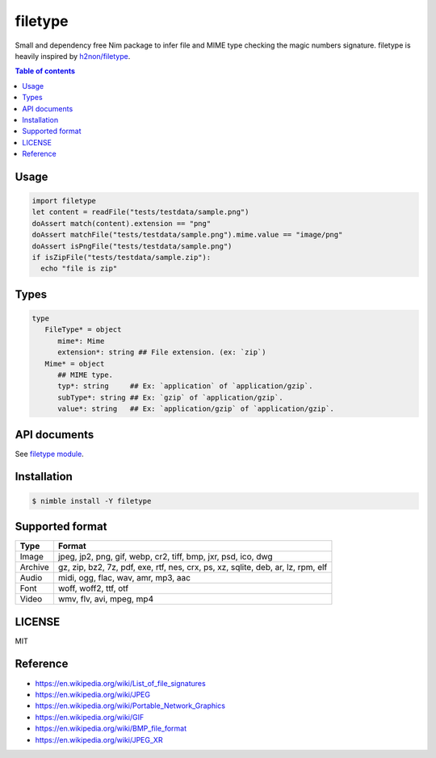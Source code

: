 ====
filetype
====

|gh-actions|

Small and dependency free Nim package to infer file and MIME type checking the magic numbers signature.
filetype is heavily inspired by `h2non/filetype <https://github.com/h2non/filetype>`_.

.. contents:: Table of contents

Usage
=====

.. code-block:: nim

   import filetype
   let content = readFile("tests/testdata/sample.png")
   doAssert match(content).extension == "png"
   doAssert matchFile("tests/testdata/sample.png").mime.value == "image/png"
   doAssert isPngFile("tests/testdata/sample.png")
   if isZipFile("tests/testdata/sample.zip"):
     echo "file is zip"

Types
=============

.. code-block:: nim

   type
      FileType* = object
         mime*: Mime
         extension*: string ## File extension. (ex: `zip`)
      Mime* = object
         ## MIME type.
         typ*: string     ## Ex: `application` of `application/gzip`.
         subType*: string ## Ex: `gzip` of `application/gzip`.
         value*: string   ## Ex: `application/gzip` of `application/gzip`.

API documents
=============

See `filetype module <https://jiro4989.github.io/filetype/filetype.html>`_.

Installation
============

.. code-block:: shell

   $ nimble install -Y filetype

Supported format
================

=======   ======
Type      Format
=======   ======
Image     jpeg, jp2, png, gif, webp, cr2, tiff, bmp, jxr, psd, ico, dwg
Archive   gz, zip, bz2, 7z, pdf, exe, rtf, nes, crx, ps, xz, sqlite, deb, ar, lz, rpm, elf
Audio     midi, ogg, flac, wav, amr, mp3, aac
Font      woff, woff2, ttf, otf
Video     wmv, flv, avi, mpeg, mp4
=======   ======

LICENSE
=======

MIT

Reference
=========

* https://en.wikipedia.org/wiki/List_of_file_signatures
* https://en.wikipedia.org/wiki/JPEG
* https://en.wikipedia.org/wiki/Portable_Network_Graphics
* https://en.wikipedia.org/wiki/GIF
* https://en.wikipedia.org/wiki/BMP_file_format
* https://en.wikipedia.org/wiki/JPEG_XR

.. |gh-actions| image:: https://github.com/jiro4989/filetype/workflows/test/badge.svg
   :target: https://github.com/jiro4989/filetype/actions
